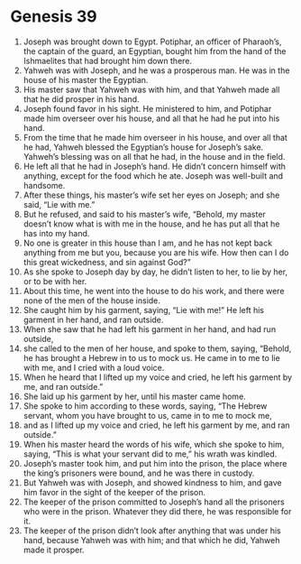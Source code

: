 
* Genesis 39
1. Joseph was brought down to Egypt. Potiphar, an officer of Pharaoh’s, the captain of the guard, an Egyptian, bought him from the hand of the Ishmaelites that had brought him down there. 
2. Yahweh was with Joseph, and he was a prosperous man. He was in the house of his master the Egyptian. 
3. His master saw that Yahweh was with him, and that Yahweh made all that he did prosper in his hand. 
4. Joseph found favor in his sight. He ministered to him, and Potiphar made him overseer over his house, and all that he had he put into his hand. 
5. From the time that he made him overseer in his house, and over all that he had, Yahweh blessed the Egyptian’s house for Joseph’s sake. Yahweh’s blessing was on all that he had, in the house and in the field. 
6.  He left all that he had in Joseph’s hand. He didn’t concern himself with anything, except for the food which he ate. Joseph was well-built and handsome. 
7. After these things, his master’s wife set her eyes on Joseph; and she said, “Lie with me.” 
8. But he refused, and said to his master’s wife, “Behold, my master doesn’t know what is with me in the house, and he has put all that he has into my hand. 
9. No one is greater in this house than I am, and he has not kept back anything from me but you, because you are his wife. How then can I do this great wickedness, and sin against God?” 
10. As she spoke to Joseph day by day, he didn’t listen to her, to lie by her, or to be with her. 
11. About this time, he went into the house to do his work, and there were none of the men of the house inside. 
12. She caught him by his garment, saying, “Lie with me!” He left his garment in her hand, and ran outside. 
13. When she saw that he had left his garment in her hand, and had run outside, 
14. she called to the men of her house, and spoke to them, saying, “Behold, he has brought a Hebrew in to us to mock us. He came in to me to lie with me, and I cried with a loud voice. 
15. When he heard that I lifted up my voice and cried, he left his garment by me, and ran outside.” 
16. She laid up his garment by her, until his master came home. 
17. She spoke to him according to these words, saying, “The Hebrew servant, whom you have brought to us, came in to me to mock me, 
18. and as I lifted up my voice and cried, he left his garment by me, and ran outside.” 
19. When his master heard the words of his wife, which she spoke to him, saying, “This is what your servant did to me,” his wrath was kindled. 
20. Joseph’s master took him, and put him into the prison, the place where the king’s prisoners were bound, and he was there in custody. 
21. But Yahweh was with Joseph, and showed kindness to him, and gave him favor in the sight of the keeper of the prison. 
22. The keeper of the prison committed to Joseph’s hand all the prisoners who were in the prison. Whatever they did there, he was responsible for it. 
23. The keeper of the prison didn’t look after anything that was under his hand, because Yahweh was with him; and that which he did, Yahweh made it prosper. 
